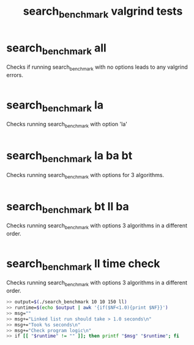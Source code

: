#+TITLE: search_benchmark valgrind tests
#+TESTY: ECHOING="both"
#+TESTY: PROMPT="@>"
#+TESTY: USE_VALGRIND='1'
# UPDATED Thu Apr  7 02:02:20 PM CDT 2022 to fix timing in final test
* search_benchmark all
Checks if running search_benchmark with no options leads to any
valgrind errors.

#+TESTY: program='./search_benchmark 8 11 1'
#+TESTY: skipdiff=1

#+BEGIN_SRC sh

#+END_SRC

* search_benchmark la
Checks running search_benchmark with option 'la'

#+TESTY: program='./search_benchmark 1 7 5 la'
#+TESTY: skipdiff=1

#+BEGIN_SRC sh

#+END_SRC

* search_benchmark la ba bt
Checks running search_benchmark with options for 3 algorithms.

#+TESTY: program='./search_benchmark 2 9 3 la ba bt'
#+TESTY: skipdiff=1

#+BEGIN_SRC sh

#+END_SRC


* search_benchmark bt ll ba
Checks running search_benchmark with options 3 algorithms in a
different order.

#+TESTY: program='./search_benchmark 1 8 4 bt ll ba'
#+TESTY: skipdiff=1

#+BEGIN_SRC sh

#+END_SRC


# * search_benchmark ba ll bt la
# Checks running search_benchmark with options for all algorithms but in
# a different order.

# #+TESTY: program='./search_benchmark 1 10 1 ba ll bt la'
# #+TESTY: skipdiff=1

# #+BEGIN_SRC sh

# #+END_SRC

* search_benchmark ll time check
Checks running search_benchmark with options 3 algorithms in a
different order.

#+TESTY: program='bash -v'
#+TESTY: prompt=">>"
#+TESTY: echoing="input"
#+TESTY: use_valgrind=0

#+BEGIN_SRC sh
>> output=$(./search_benchmark 10 10 150 ll)
>> runtime=$(echo $output | awk '{if($NF<1.0){print $NF}}')
>> msg=""
>> msg+="Linked list run should take > 1.0 seconds\n"
>> msg+="Took %s seconds\n"
>> msg+="Check program logic\n"
>> if [[ "$runtime" != "" ]]; then printf "$msg" "$runtime"; fi
#+END_SRC
